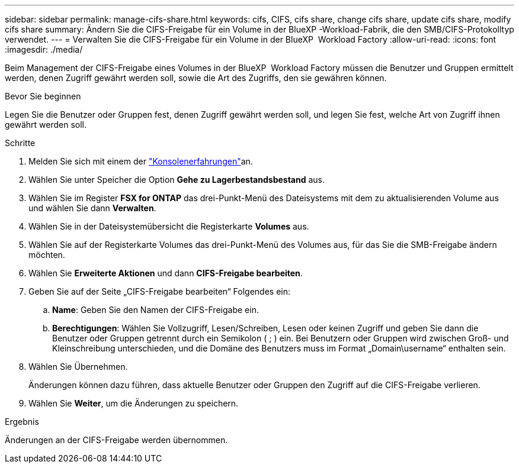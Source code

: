 ---
sidebar: sidebar 
permalink: manage-cifs-share.html 
keywords: cifs, CIFS, cifs share, change cifs share, update cifs share, modify cifs share 
summary: Ändern Sie die CIFS-Freigabe für ein Volume in der BlueXP -Workload-Fabrik, die den SMB/CIFS-Protokolltyp verwendet. 
---
= Verwalten Sie die CIFS-Freigabe für ein Volume in der BlueXP  Workload Factory
:allow-uri-read: 
:icons: font
:imagesdir: ./media/


[role="lead"]
Beim Management der CIFS-Freigabe eines Volumes in der BlueXP  Workload Factory müssen die Benutzer und Gruppen ermittelt werden, denen Zugriff gewährt werden soll, sowie die Art des Zugriffs, den sie gewähren können.

.Bevor Sie beginnen
Legen Sie die Benutzer oder Gruppen fest, denen Zugriff gewährt werden soll, und legen Sie fest, welche Art von Zugriff ihnen gewährt werden soll.

.Schritte
. Melden Sie sich mit einem der link:https://docs.netapp.com/us-en/workload-setup-admin/console-experiences.html["Konsolenerfahrungen"^]an.
. Wählen Sie unter Speicher die Option *Gehe zu Lagerbestandsbestand* aus.
. Wählen Sie im Register *FSX for ONTAP* das drei-Punkt-Menü des Dateisystems mit dem zu aktualisierenden Volume aus und wählen Sie dann *Verwalten*.
. Wählen Sie in der Dateisystemübersicht die Registerkarte *Volumes* aus.
. Wählen Sie auf der Registerkarte Volumes das drei-Punkt-Menü des Volumes aus, für das Sie die SMB-Freigabe ändern möchten.
. Wählen Sie *Erweiterte Aktionen* und dann *CIFS-Freigabe bearbeiten*.
. Geben Sie auf der Seite „CIFS-Freigabe bearbeiten“ Folgendes ein:
+
.. *Name*: Geben Sie den Namen der CIFS-Freigabe ein.
.. *Berechtigungen*: Wählen Sie Vollzugriff, Lesen/Schreiben, Lesen oder keinen Zugriff und geben Sie dann die Benutzer oder Gruppen getrennt durch ein Semikolon ( ; ) ein. Bei Benutzern oder Gruppen wird zwischen Groß- und Kleinschreibung unterschieden, und die Domäne des Benutzers muss im Format „Domain\username“ enthalten sein.


. Wählen Sie Übernehmen.
+
Änderungen können dazu führen, dass aktuelle Benutzer oder Gruppen den Zugriff auf die CIFS-Freigabe verlieren.

. Wählen Sie *Weiter*, um die Änderungen zu speichern.


.Ergebnis
Änderungen an der CIFS-Freigabe werden übernommen.
